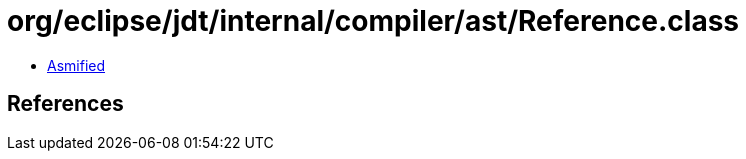 = org/eclipse/jdt/internal/compiler/ast/Reference.class

 - link:Reference-asmified.java[Asmified]

== References


